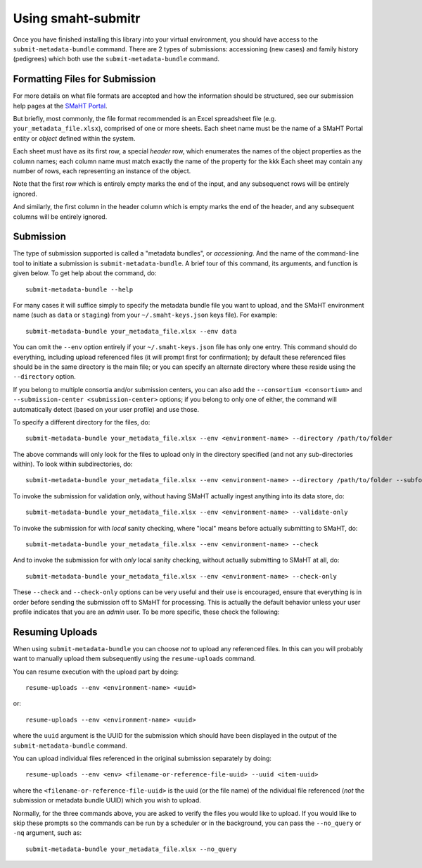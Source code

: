 ===================
Using smaht-submitr
===================

Once you have finished installing this library into your virtual environment,
you should have access to the ``submit-metadata-bundle`` command.
There are 2 types of submissions: accessioning (new cases) and family history (pedigrees)
which both use the ``submit-metadata-bundle`` command.

Formatting Files for Submission
===============================

For more details on what file formats are accepted and how the information should be structured,
see our submission help pages at the
`SMaHT Portal <https://data.smaht.org/>`_.

But briefly, most commonly, the file format recommended is an Excel spreadsheet file (e.g. ``your_metadata_file.xlsx``),
comprised of one or more sheets. Each sheet name must be the name of a SMaHT Portal entity or `object` defined within the system.

Each sheet must have as its first row, a special `header` row, which enumerates the names of the object properties as the column names;
each column name must match exactly the name of the property for the kkk
Each sheet may contain any number of rows, each representing an instance of the object.

Note that the first row which is entirely empty marks the end of the input, and any subsequenct rows will be entirely ignored.

And similarly, the first column in the header column which is empty marks the end of the header,
and any subsequent columns will be entirely ignored.

Submission
==========

The type of submission supported is called a "metadata bundles", or `accessioning`.
And the name of the command-line tool to initiate a submission is ``submit-metadata-bundle``.
A brief tour of this command, its arguments, and function is given below.
To get help about the command, do::

   submit-metadata-bundle --help

For many cases it will suffice simply to specify the metadata bundle file you want to upload,
and the SMaHT environment name (such as ``data`` or ``staging``) from your ``~/.smaht-keys.json`` keys file).
For example::

   submit-metadata-bundle your_metadata_file.xlsx --env data

You can omit the ``--env`` option entirely if your ``~/.smaht-keys.json`` file has only one entry.
This command should do everything, including upload referenced files (it will prompt first for confirmation);
by default these referenced files should be in the same directory is the main file; or you can
specify an alternate directory where these reside using the ``--directory`` option.

If you belong to
multiple consortia and/or submission centers, you can also add the ``--consortium <consortium>``
and ``--submission-center <submission-center>`` options; if you belong to only one of either,
the command will automatically detect (based on your user profile) and use those.

To specify a different directory for the files, do::

   submit-metadata-bundle your_metadata_file.xlsx --env <environment-name> --directory /path/to/folder

The above commands will only look for the files to upload only in the directory specified (and not any sub-directories within).
To look within subdirectories, do::

   submit-metadata-bundle your_metadata_file.xlsx --env <environment-name> --directory /path/to/folder --subfolders

To invoke the submission for validation only, without having SMaHT actually ingest anything into its data store, do::

   submit-metadata-bundle your_metadata_file.xlsx --env <environment-name> --validate-only

To invoke the submission for with `local` sanity checking, where "local" means before actually submitting to SMaHT, do::

   submit-metadata-bundle your_metadata_file.xlsx --env <environment-name> --check

And to invoke the submission for with `only` local sanity checking, without actually submitting to SMaHT at all, do::

   submit-metadata-bundle your_metadata_file.xlsx --env <environment-name> --check-only

These ``--check`` and ``--check-only`` options can be very useful and their use is encouraged,
ensure that everything is in order before sending the submission off to SMaHT for processing.
This is actually the default behavior unless your user profile indicates that you are an `admin` user.
To be more specific, these check the following:

Resuming Uploads
================
When using ``submit-metadata-bundle`` you can choose `not` to upload any referenced files.
In this can you will probably want to manually upload them subsequently using the ``resume-uploads`` command.

You can resume execution with the upload part by doing::

   resume-uploads --env <environment-name> <uuid>

or::

   resume-uploads --env <environment-name> <uuid>

where the ``uuid`` argument is the UUID for the submission which should have been displayed in the output of the ``submit-metadata-bundle`` command.

You can upload individual files referenced in the original submission separately by doing::

   resume-uploads --env <env> <filename-or-reference-file-uuid> --uuid <item-uuid>

where the ``<filename-or-reference-file-uuid>`` is the uuid (or the file name) of the 
ndividual file referenced (`not` the submission or metadata bundle UUID) which you wish to upload.

Normally, for the three commands above, you are asked to verify the files you would like
to upload. If you would like to skip these prompts so the commands can be run by a
scheduler or in the background, you can pass the ``--no_query`` or ``-nq`` argument, such
as::

    submit-metadata-bundle your_metadata_file.xlsx --no_query
